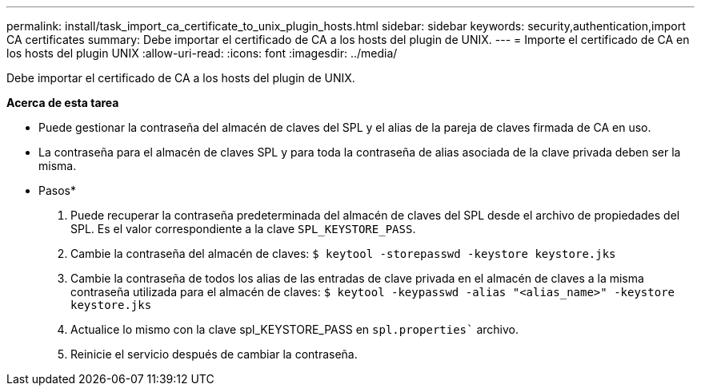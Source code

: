 ---
permalink: install/task_import_ca_certificate_to_unix_plugin_hosts.html 
sidebar: sidebar 
keywords: security,authentication,import CA certificates 
summary: Debe importar el certificado de CA a los hosts del plugin de UNIX. 
---
= Importe el certificado de CA en los hosts del plugin UNIX
:allow-uri-read: 
:icons: font
:imagesdir: ../media/


[role="lead"]
Debe importar el certificado de CA a los hosts del plugin de UNIX.

*Acerca de esta tarea*

* Puede gestionar la contraseña del almacén de claves del SPL y el alias de la pareja de claves firmada de CA en uso.
* La contraseña para el almacén de claves SPL y para toda la contraseña de alias asociada de la clave privada deben ser la misma.


* Pasos*

. Puede recuperar la contraseña predeterminada del almacén de claves del SPL desde el archivo de propiedades del SPL. Es el valor correspondiente a la clave `SPL_KEYSTORE_PASS`.
. Cambie la contraseña del almacén de claves:
`$ keytool -storepasswd -keystore keystore.jks`
. Cambie la contraseña de todos los alias de las entradas de clave privada en el almacén de claves a la misma contraseña utilizada para el almacén de claves:
`$ keytool -keypasswd -alias "<alias_name>" -keystore keystore.jks`
. Actualice lo mismo con la clave spl_KEYSTORE_PASS en `spl.properties`` archivo.
. Reinicie el servicio después de cambiar la contraseña.

